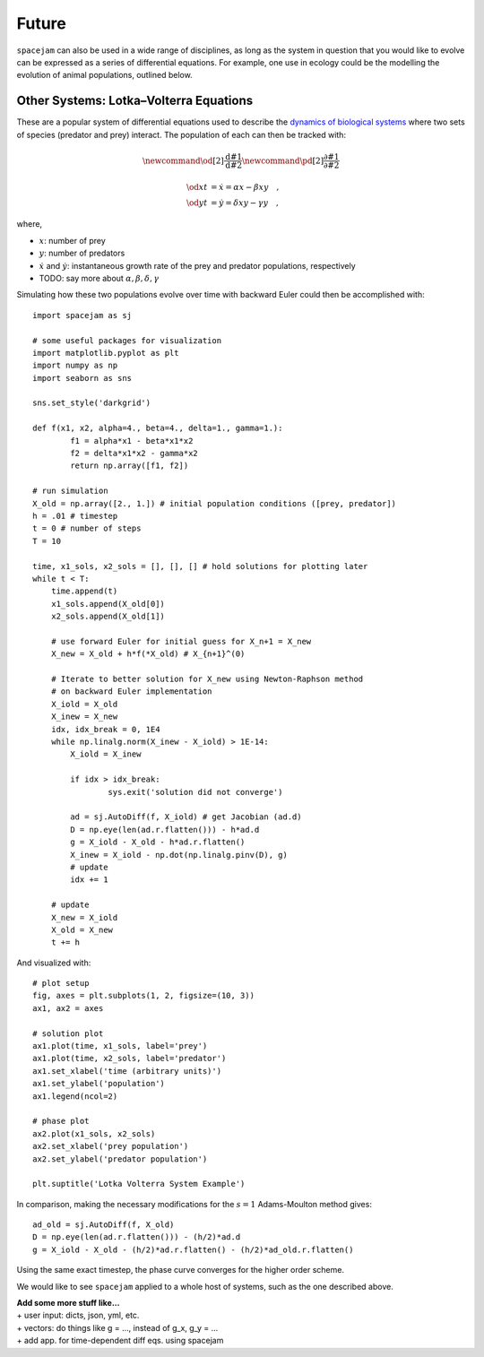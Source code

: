 Future
======

``spacejam`` can also be used in a wide range of disciplines, as long as the
system in question that you would like to evolve can be expressed as a series
of differential equations. For example, one use in ecology could be the
modelling the evolution of animal populations, outlined below.

Other Systems: Lotka–Volterra Equations
---------------------------------------
These are a popular system of differential equations used to describe the
`dynamics of biological systems`_ where two sets of species (predator and prey)
interact. The population of each can then be tracked with:

.. _dynamics of biological systems: https://en.wikipedia.org/wiki/Lotka%E2%80%93Volterra_equations

.. math::
        \newcommand{\od}[2]{\frac{\mathrm d #1}{\mathrm d #2}}
        \newcommand{\pd}[2]{\frac{\partial#1}{\partial#2}}

        \od{x}{t} &= \dot x = \alpha x - \beta xy\quad, \\
        \od{y}{t} &= \dot y = \delta xy - \gamma y\quad,

where,

- :math:`x`: number of prey
- :math:`y`: number of predators
- :math:`\dot x` and :math:`\dot y`: instantaneous growth rate of the prey and
  predator populations, respectively 
- TODO: say more about :math:`\alpha,\beta,\delta,\gamma`

Simulating how these two populations evolve over time with backward Euler
could then be accomplished with:

::

        import spacejam as sj

        # some useful packages for visualization
        import matplotlib.pyplot as plt
        import numpy as np
        import seaborn as sns

        sns.set_style('darkgrid')

        def f(x1, x2, alpha=4., beta=4., delta=1., gamma=1.):
                f1 = alpha*x1 - beta*x1*x2
                f2 = delta*x1*x2 - gamma*x2
                return np.array([f1, f2])

        # run simulation
        X_old = np.array([2., 1.]) # initial population conditions ([prey, predator])
        h = .01 # timestep
        t = 0 # number of steps
        T = 10

        time, x1_sols, x2_sols = [], [], [] # hold solutions for plotting later
        while t < T:
            time.append(t)
            x1_sols.append(X_old[0])
            x2_sols.append(X_old[1])

            # use forward Euler for initial guess for X_n+1 = X_new
            X_new = X_old + h*f(*X_old) # X_{n+1}^(0)

            # Iterate to better solution for X_new using Newton-Raphson method
            # on backward Euler implementation
            X_iold = X_old
            X_inew = X_new
            idx, idx_break = 0, 1E4
            while np.linalg.norm(X_inew - X_iold) > 1E-14:
                X_iold = X_inew
        
                if idx > idx_break:
                        sys.exit('solution did not converge')
            
                ad = sj.AutoDiff(f, X_iold) # get Jacobian (ad.d)
                D = np.eye(len(ad.r.flatten())) - h*ad.d
                g = X_iold - X_old - h*ad.r.flatten()
                X_inew = X_iold - np.dot(np.linalg.pinv(D), g)
                # update
                idx += 1

            # update
            X_new = X_iold
            X_old = X_new
            t += h

And visualized with:

::

            # plot setup
            fig, axes = plt.subplots(1, 2, figsize=(10, 3))
            ax1, ax2 = axes

            # solution plot
            ax1.plot(time, x1_sols, label='prey')
            ax1.plot(time, x2_sols, label='predator')
            ax1.set_xlabel('time (arbitrary units)')
            ax1.set_ylabel('population')
            ax1.legend(ncol=2)

            # phase plot
            ax2.plot(x1_sols, x2_sols)
            ax2.set_xlabel('prey population')
            ax2.set_ylabel('predator population')

            plt.suptitle('Lotka Volterra System Example')

.. image:: ../figs/test.png




In comparison, making the necessary modifications for the :math:`s=1`
Adams-Moulton method gives:

::

        ad_old = sj.AutoDiff(f, X_old)
        D = np.eye(len(ad.r.flatten())) - (h/2)*ad.d
        g = X_iold - X_old - (h/2)*ad.r.flatten() - (h/2)*ad_old.r.flatten()

.. image:: ../figs/test_ii.png

Using the same exact timestep, the phase curve converges for the higher order
scheme.

We would like to see ``spacejam`` applied to a whole host of systems, such as
the one described above. 

| **Add some more stuff like...**
| + user input: dicts, json, yml, etc.
| + vectors: do things like g = ..., instead of g_x, g_y = ...
| + add app. for time-dependent diff eqs. using spacejam

